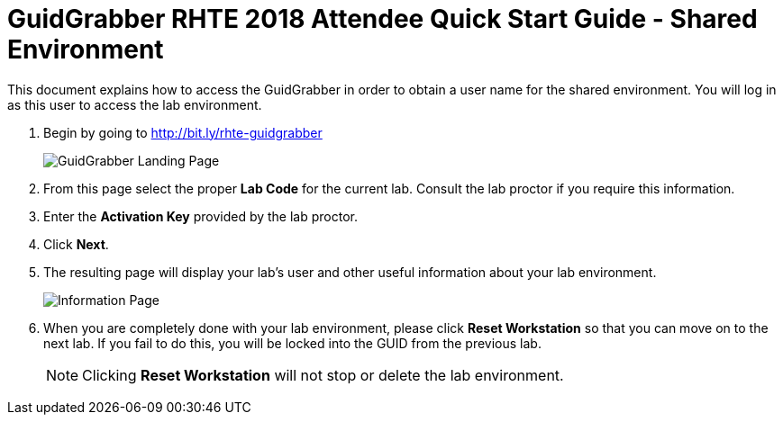 = GuidGrabber RHTE 2018 Attendee Quick Start Guide - Shared Environment

This document explains how to access the GuidGrabber in order to obtain a user name for the shared environment.  You will log in as this user to access the lab environment.

. Begin by going to http://bit.ly/rhte-guidgrabber
+
image::images/ggs1.png[GuidGrabber Landing Page]

. From this page select the proper *Lab Code* for the current lab.  Consult the lab proctor if you require this information.

. Enter the *Activation Key* provided by the lab proctor.

. Click *Next*.

. The resulting page will display your lab's user and other useful information about your lab environment.
+
image::images/ggshared.png[Information Page]

. When you are completely done with your lab environment, please click *Reset Workstation* so that you can move on to the next lab.  If you fail to do this, you will be locked into the GUID from the previous lab.
+
[NOTE]
Clicking *Reset Workstation* will not stop or delete the lab environment.
